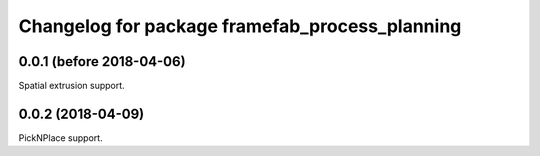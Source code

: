 ^^^^^^^^^^^^^^^^^^^^^^^^^^^^^^^^^^^^^^^^^^^^^^^
Changelog for package framefab_process_planning
^^^^^^^^^^^^^^^^^^^^^^^^^^^^^^^^^^^^^^^^^^^^^^^

0.0.1 (before 2018-04-06)
-------------------------
Spatial extrusion support.

0.0.2 (2018-04-09)
------------------
PickNPlace support.
